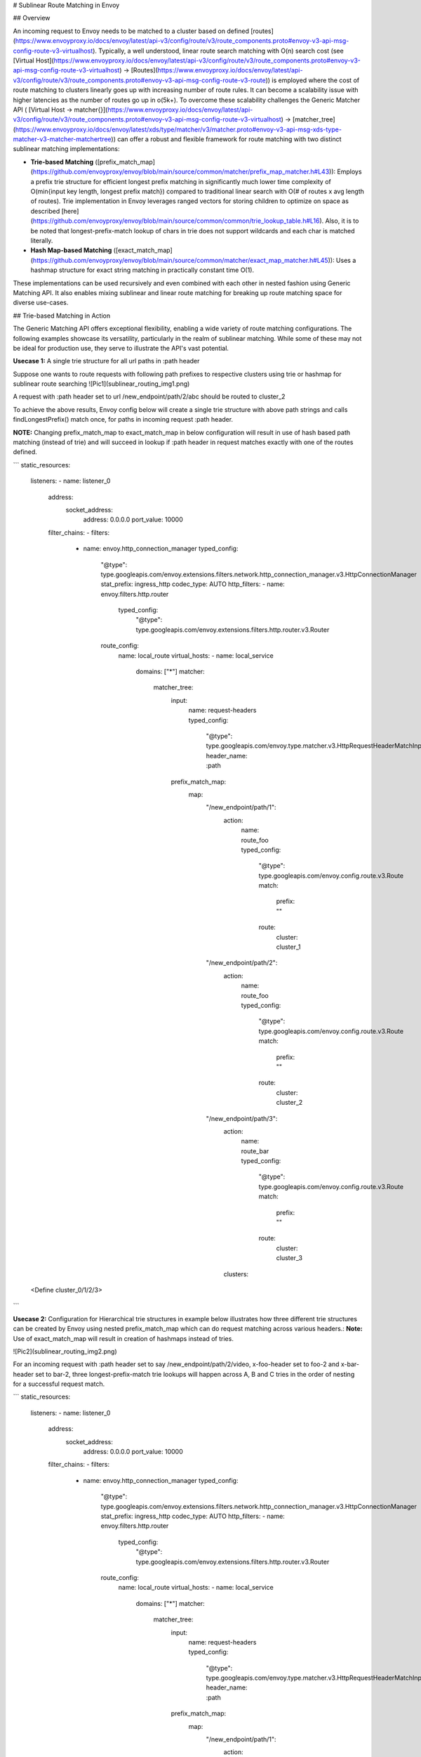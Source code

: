 # Sublinear Route Matching in Envoy

## Overview

An incoming request to Envoy needs to be matched to a cluster based on defined [routes](https://www.envoyproxy.io/docs/envoy/latest/api-v3/config/route/v3/route_components.proto#envoy-v3-api-msg-config-route-v3-virtualhost). Typically, a well understood, linear route search matching with O(n) search cost (see  [Virtual Host](https://www.envoyproxy.io/docs/envoy/latest/api-v3/config/route/v3/route_components.proto#envoy-v3-api-msg-config-route-v3-virtualhost) → [Routes](https://www.envoyproxy.io/docs/envoy/latest/api-v3/config/route/v3/route_components.proto#envoy-v3-api-msg-config-route-v3-route)) is employed where the cost of route matching to clusters linearly goes up with increasing number of route rules. It can become a scalability issue with higher latencies as the number of routes go up in o(5k+). To overcome these scalability challenges the Generic Matcher API ( [Virtual Host → matcher{}](https://www.envoyproxy.io/docs/envoy/latest/api-v3/config/route/v3/route_components.proto#envoy-v3-api-msg-config-route-v3-virtualhost) → [matcher_tree](https://www.envoyproxy.io/docs/envoy/latest/xds/type/matcher/v3/matcher.proto#envoy-v3-api-msg-xds-type-matcher-v3-matcher-matchertree)) can offer a robust and flexible framework for route matching with two distinct sublinear matching implementations:

* **Trie-based Matching** ([prefix_match_map](https://github.com/envoyproxy/envoy/blob/main/source/common/matcher/prefix_map_matcher.h#L43)): Employs a prefix trie structure for efficient longest prefix matching in significantly much lower time complexity of O(min{input key length, longest prefix match}) compared to traditional linear search with O(# of routes x avg length of routes). Trie implementation in Envoy leverages ranged vectors for storing children to optimize on space as described [here](https://github.com/envoyproxy/envoy/blob/main/source/common/common/trie_lookup_table.h#L16). Also, it is to be noted that longest-prefix-match lookup of chars in trie does not support wildcards and each char is matched literally. 

* **Hash Map-based Matching** ([exact_match_map](https://github.com/envoyproxy/envoy/blob/main/source/common/matcher/exact_map_matcher.h#L45)): Uses a hashmap structure for exact string matching in practically constant time O(1).

These implementations can be used recursively and even combined with each other in nested fashion using Generic Matching API. It also enables mixing sublinear and linear route matching for breaking up route matching space for diverse use-cases.

## Trie-based Matching in Action

The Generic Matching API offers exceptional flexibility, enabling a wide variety of route matching configurations. The following examples showcase its versatility, particularly in the realm of sublinear matching. While some of these may not be ideal for production use, they serve to illustrate the API's vast potential.

**Usecase 1:** A single trie structure for all url paths in :path header

Suppose one wants to route requests with following path prefixes to respective clusters using trie or hashmap for sublinear route searching
![Pic1](sublinear_routing_img1.png)

A request with :path header set to url /new_endpoint/path/2/abc should be routed to cluster_2

To achieve the above results, Envoy config below will create a single trie structure with above path strings and calls findLongestPrefix() match once, for paths in incoming request :path header. 

**NOTE:** Changing prefix_match_map to exact_match_map in below configuration will result in use of hash based path matching (instead of trie) and will succeed in lookup if :path header in request matches exactly with one of the routes defined.

```
static_resources:
  listeners:
  - name: listener_0
    address:
      socket_address:
        address: 0.0.0.0
        port_value: 10000
    filter_chains:
    - filters:
      - name: envoy.http_connection_manager
        typed_config:
          "@type": type.googleapis.com/envoy.extensions.filters.network.http_connection_manager.v3.HttpConnectionManager
          stat_prefix: ingress_http
          codec_type: AUTO
          http_filters:
          - name: envoy.filters.http.router
            typed_config:
              "@type": type.googleapis.com/envoy.extensions.filters.http.router.v3.Router
          route_config:
            name: local_route
            virtual_hosts:
            - name: local_service
              domains: ["*"]
              matcher:
                matcher_tree:
                  input:
                    name: request-headers
                    typed_config:
                      "@type": type.googleapis.com/envoy.type.matcher.v3.HttpRequestHeaderMatchInput
                      header_name: :path
                  prefix_match_map:
                    map:
                      "/new_endpoint/path/1":
                        action:
                          name: route_foo
                          typed_config:
                            "@type": type.googleapis.com/envoy.config.route.v3.Route
                            match:
                              prefix: ""
                            route:
                              cluster: cluster_1
                      "/new_endpoint/path/2":
                        action:
                          name: route_foo
                          typed_config:
                            "@type": type.googleapis.com/envoy.config.route.v3.Route
                            match:
                              prefix: ""
                            route:
                              cluster: cluster_2
                      "/new_endpoint/path/3":
                        action:
                          name: route_bar
                          typed_config:
                            "@type": type.googleapis.com/envoy.config.route.v3.Route
                            match:
                              prefix: ""
                            route:
                              cluster: cluster_3
                        clusters:
  <Define cluster_0/1/2/3>
```

**Usecase 2:** Configuration for Hierarchical trie structures in example below illustrates how three different trie structures can be created by Envoy using nested prefix_match_map which can do request matching across various headers.:
**Note:** Use of exact_match_map will result in creation of hashmaps instead of tries.

![Pic2](sublinear_routing_img2.png)

For an incoming request with :path header set to say /new_endpoint/path/2/video, x-foo-header set to foo-2 and x-bar-header set to bar-2, three longest-prefix-match trie lookups will happen across A, B and C tries in the order of nesting for a successful request match.

```
static_resources:
  listeners:
  - name: listener_0
    address:
      socket_address:
        address: 0.0.0.0
        port_value: 10000
    filter_chains:
    - filters:
      - name: envoy.http_connection_manager
        typed_config:
          "@type": type.googleapis.com/envoy.extensions.filters.network.http_connection_manager.v3.HttpConnectionManager
          stat_prefix: ingress_http
          codec_type: AUTO
          http_filters:
          - name: envoy.filters.http.router
            typed_config:
              "@type": type.googleapis.com/envoy.extensions.filters.http.router.v3.Router
          route_config:
            name: local_route
            virtual_hosts:
            - name: local_service
              domains: ["*"]
              matcher:
                matcher_tree:
                  input:
                    name: request-headers
                    typed_config:
                      "@type": type.googleapis.com/envoy.type.matcher.v3.HttpRequestHeaderMatchInput
                      header_name: :path
                  prefix_match_map:
                    map:
                      "/new_endpoint/path/1":
                        action:
                          name: route_foo
                          typed_config:
                            "@type": type.googleapis.com/envoy.config.route.v3.Route
                            match:
                              prefix: /new_endpoint/foo
                            route:
                              cluster: cluster_1
                      "/new_endpoint/path/2":
                        matcher:
                          matcher_tree:
                            input:
                              name: request-headers
                              typed_config:
                                "@type": type.googleapis.com/envoy.type.matcher.v3.HttpRequestHeaderMatchInput
                                header_name: x-foo-header
                            prefix_match_map:
                              map:
                                "foo-1":
                                  action:
                                    name: route_foo
                                    typed_config:
                                      "@type": type.googleapis.com/envoy.config.route.v3.Route
                                      match:
                                        prefix: ""
                                      route:
                                        cluster: cluster_foo_1
                                "foo-2":
                                  matcher:
                                    matcher_tree:
                                      input:
                                        name: request-headers
                                        typed_config:
                                          "@type": type.googleapis.com/envoy.type.matcher.v3.HttpRequestHeaderMatchInput
                                          header_name: x-bar-header
                                      prefix_match_map:
                                        map:
                                          "bar-1":
                                            action:
                                              name: route_foo
                                              typed_config:
                                                "@type": type.googleapis.com/envoy.config.route.v3.Route
                                                match:
                                                  prefix: ""
                                                route:
                                                  cluster: cluster_bar_1
                                          "bar-2":
                                            action:
                                              name: route_foo
                                              typed_config:
                                                "@type": type.googleapis.com/envoy.config.route.v3.Route
                                                match:
                                                  prefix: ""
                                                route:
                                                  cluster: cluster_bar_2
                                              
                                          "bar-3":
                                            action:
                                              name: route_foo
                                              typed_config:
                                                "@type": type.googleapis.com/envoy.config.route.v3.Route
                                                match:
                                                  prefix: ""
                                                route:
                                                  cluster: cluster_bar_3

                                "foo-3":
                                  action:
                                    name: route_foo
                                    typed_config:
                                      "@type": type.googleapis.com/envoy.config.route.v3.Route
                                      match:
                                        prefix: ""
                                      route:
                                        cluster: cluster_foo_3
                      "/new_endpoint/path/3":
                        action:
                          name: route_bar
                          typed_config:
                            "@type": type.googleapis.com/envoy.config.route.v3.Route
                            match:
                              prefix: ""
                            route:
                              cluster: cluster_3
 
  clusters:
```

**Usecase 3:** Mixing sublinear route matching with traditional prefix based inorder linear routing.

![Pic3](sublinear_routing_img3.png)

```
static_resources:
  listeners:
  - name: listener_0
    address:
      socket_address:
        address: 0.0.0.0
        port_value: 10000
    filter_chains:
    - filters:
      - name: envoy.http_connection_manager
        typed_config:
          "@type": type.googleapis.com/envoy.extensions.filters.network.http_connection_manager.v3.HttpConnectionManager
          stat_prefix: ingress_http
          codec_type: AUTO
          http_filters:
          - name: envoy.filters.http.router
            typed_config:
              "@type": type.googleapis.com/envoy.extensions.filters.http.router.v3.Router
          route_config:
            name: local_route
            virtual_hosts:
            - name: local_service
              domains: ["*"]
              matcher:
                matcher_tree:
                  input:
                    name: request-headers
                    typed_config:
                      "@type": type.googleapis.com/envoy.type.matcher.v3.HttpRequestHeaderMatchInput
                      header_name: :path
                  prefix_match_map:
                    map:
                      "/new_endpoint/path/1":
                        action:
                          name: route_foo
                          typed_config:
                            "@type": type.googleapis.com/envoy.config.route.v3.Route
                            match:
                              prefix: ""
                            route:
                              cluster: cluster_1
                      "/new_endpoint/path/2":
                        action:
                          name: route_bar
                          typed_config:
                            "@type": type.googleapis.com/envoy.config.route.v3.Route
                            match:
                              prefix: ""
                            route:
                              cluster: cluster_2
                      "/new_endpoint/path/3":
                        action:
                          name: route_list
                          typed_config:
                            "@type": type.googleapis.com/envoy.config.route.v3.RouteList 
                            routes:
                            - match:
                                prefix: ""
                                headers:
                                - name: x-foo-header
                                  string_match:
                                    exact: foo-1
                              route:
                                cluster: cluster_3_1
                            - match:
                                prefix: ""
                                headers:
                                - name: x-foo-header
                                  string_match:
                                    exact: foo-2
                              route:
                                cluster: cluster_3_2
                            - match:
                                prefix: ""
                                headers:
                                - name: x-foo-header
                                  string_match:
                                    exact: foo-3
                              route:
                                cluster: cluster_3_3
  clusters:
```

**Usecase 4:** This example shows how one can run exact matches first (using hashmap) and if no matches are found then attempt prefix matches (using tries).
```
          route_config:
            name: local_route
            virtual_hosts:
            - name: local_service
              domains: ["*"]
              matcher:
                matcher_tree:
                  input:
                    name: request-headers
                    typed_config:
                      "@type": type.googleapis.com/envoy.type.matcher.v3.HttpRequestHeaderMatchInput
                      header_name: :path
                  exact_match_map:
                    map:
                      "/new_endpoint/foo/0":
                        action:
                          name: route_foo
                          typed_config:
                            "@type": type.googleapis.com/envoy.config.route.v3.Route
                            match:
                              prefix: ""
                            route:
                              cluster: cluster_0
                      "/new_endpoint/foo/1":
                        action:
                          name: route_bar
                          typed_config:
                            "@type": type.googleapis.com/envoy.config.route.v3.Route
                            match:
                              prefix: ""
                            route:
                              cluster: cluster_1
                      "/new_endpoint/foo/2":
                        action:
                          name: route_bar
                          typed_config:
                            "@type": type.googleapis.com/envoy.config.route.v3.Route
                            match:
                              prefix: /new_endpoint
                            route:
                              cluster: cluster_2
                on_no_match:
                  matcher:
                    matcher_tree:
                      input:
                        name: prefix-matches
                        typed_config:
                          "@type": type.googleapis.com/envoy.type.matcher.v3.HttpRequestHeaderMatchInput
                          header_name: :path
                      prefix_match_map:
                        map:
                          "/new_endpoint/foo":
                            action:
                              name: route_foo_prefix
                              typed_config:
                                "@type": type.googleapis.com/envoy.config.route.v3.Route
                                match:
                                  prefix: ""
                                route:
                                  cluster: cluster_1
                          "/new_endpoint":
                            action:
                              name: route_foo_prefix
                              typed_config:
                                "@type": type.googleapis.com/envoy.config.route.v3.Route
                                match:
                                  prefix: ""
                                route:
                                  cluster: cluster_2
  clusters:
```




















